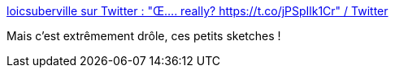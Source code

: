 :jbake-type: post
:jbake-status: published
:jbake-title: loicsuberville sur Twitter : "Œ.... really? https://t.co/jPSpIlk1Cr" / Twitter
:jbake-tags: humour,langue,français,_mois_févr.,_année_2021
:jbake-date: 2021-02-11
:jbake-depth: ../
:jbake-uri: shaarli/1613035169000.adoc
:jbake-source: https://nicolas-delsaux.hd.free.fr/Shaarli?searchterm=https%3A%2F%2Fmobile.twitter.com%2Floicsuberville%2Fstatus%2F1357627130352459779&searchtags=humour+langue+fran%C3%A7ais+_mois_f%C3%A9vr.+_ann%C3%A9e_2021
:jbake-style: shaarli

https://mobile.twitter.com/loicsuberville/status/1357627130352459779[loicsuberville sur Twitter : "Œ.... really? https://t.co/jPSpIlk1Cr" / Twitter]

Mais c'est extrêmement drôle, ces petits sketches !
